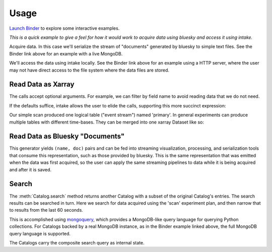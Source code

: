=====
Usage
=====

`Launch Binder <https://mybinder.org/v2/gh/NSLS-II/intake-bluesky-demos/master>`_
to explore some interactive examples.

*This is a quick example to give a feel for how it would work to acquire
data using bluesky and access it using intake.*

Acquire data. In this case we'll serialize the stream of "documents" generated
by bluesky to simple text files. See the Binder link above for an example with
a live MongoDB.

.. ipython:: python
   :suppress:

   import logging
   logging.getLogger('bluesky').setLevel('WARNING')
   import os
   os.makedirs('data', exist_ok=True)

.. ipython:: python

    from bluesky import RunEngine
    RE = RunEngine()
    from bluesky.plans import scan
    from ophyd.sim import det, motor
    from suitcase.jsonl import Serializer
    serializer = Serializer('data')
    uid, = RE(scan([det], motor, -1, 1, 3), serializer)
    serializer.close()

We'll access the data using intake locally. See the Binder link above for an
example using a HTTP server, where the user may not have direct access to the
file system where the data files are stored.

.. ipython:: python

    from databroker._drivers.jsonl import BlueskyJSONLCatalog
    import glob
    catalog = BlueskyJSONLCatalog(glob.glob('data/*.jsonl'))

Read Data as Xarray
-------------------

.. ipython:: python

    catalog[uid]
    catalog[uid]()
    catalog[uid]()['primary']
    catalog[uid]()['primary']()
    catalog[uid]()['primary']().read()

The calls accept optional arguments. For example, we can filter by field name
to avoid reading data that we do not need.

.. ipython:: python

    catalog[uid]().primary(include=['det']).read()

If the defaults suffice, intake allows the user to elide the calls, supporting
this more succinct expression:

.. ipython:: python

    catalog[uid].primary.read()

Our simple scan produced one logical table ("event stream") named 'primary'. In
general experiments can produce multiple tables with different time-bases. They
can be merged into one xarray Dataset like so:

.. ipython:: python

    run = catalog[uid]()
    run
    import xarray
    xarray.merge(run[key].read() for key in run)

Read Data as Bluesky "Documents"
--------------------------------

.. ipython:: python

   catalog[uid].canonical(fill='yes')

This generator yields ``(name, doc)`` pairs and can be fed into streaming
visualization, processing, and serialization tools that consume this
representation, such as those provided by bluesky. This is the same
representation that was emitted when the data was first acquired, so the user
can apply the same streaming pipelines to data while it is being acquired and
after it is saved.

Search
------

The :meth:`Catalog.search` method returns another Catalog with a subset of the
original Catalog's entries. The search results can be searched in turn. Here we
search for data acquired using the 'scan' experiment plan, and then narrow that
to results from the last 60 seconds.

.. ipython:: python

    catalog2 = catalog.search({'plan_name': 'scan'})
    list(catalog2)
    import time
    catalog3 = catalog2.search({'time': {'$gt': time.time() - 60}})
    list(catalog3)

This is accomplished using `mongoquery <https://pypi.org/project/mongoquery/>`_,
which provides a MongoDB-like query language for querying Python collections.
For Catalogs backed by a real MongoDB instance, as in the Binder example linked
above, the full MongoDB query language is supported.

The Catalogs carry the composite search query as internal state.

.. ipython:: python

    catalog._query
    catalog2._query
    catalog3._query
